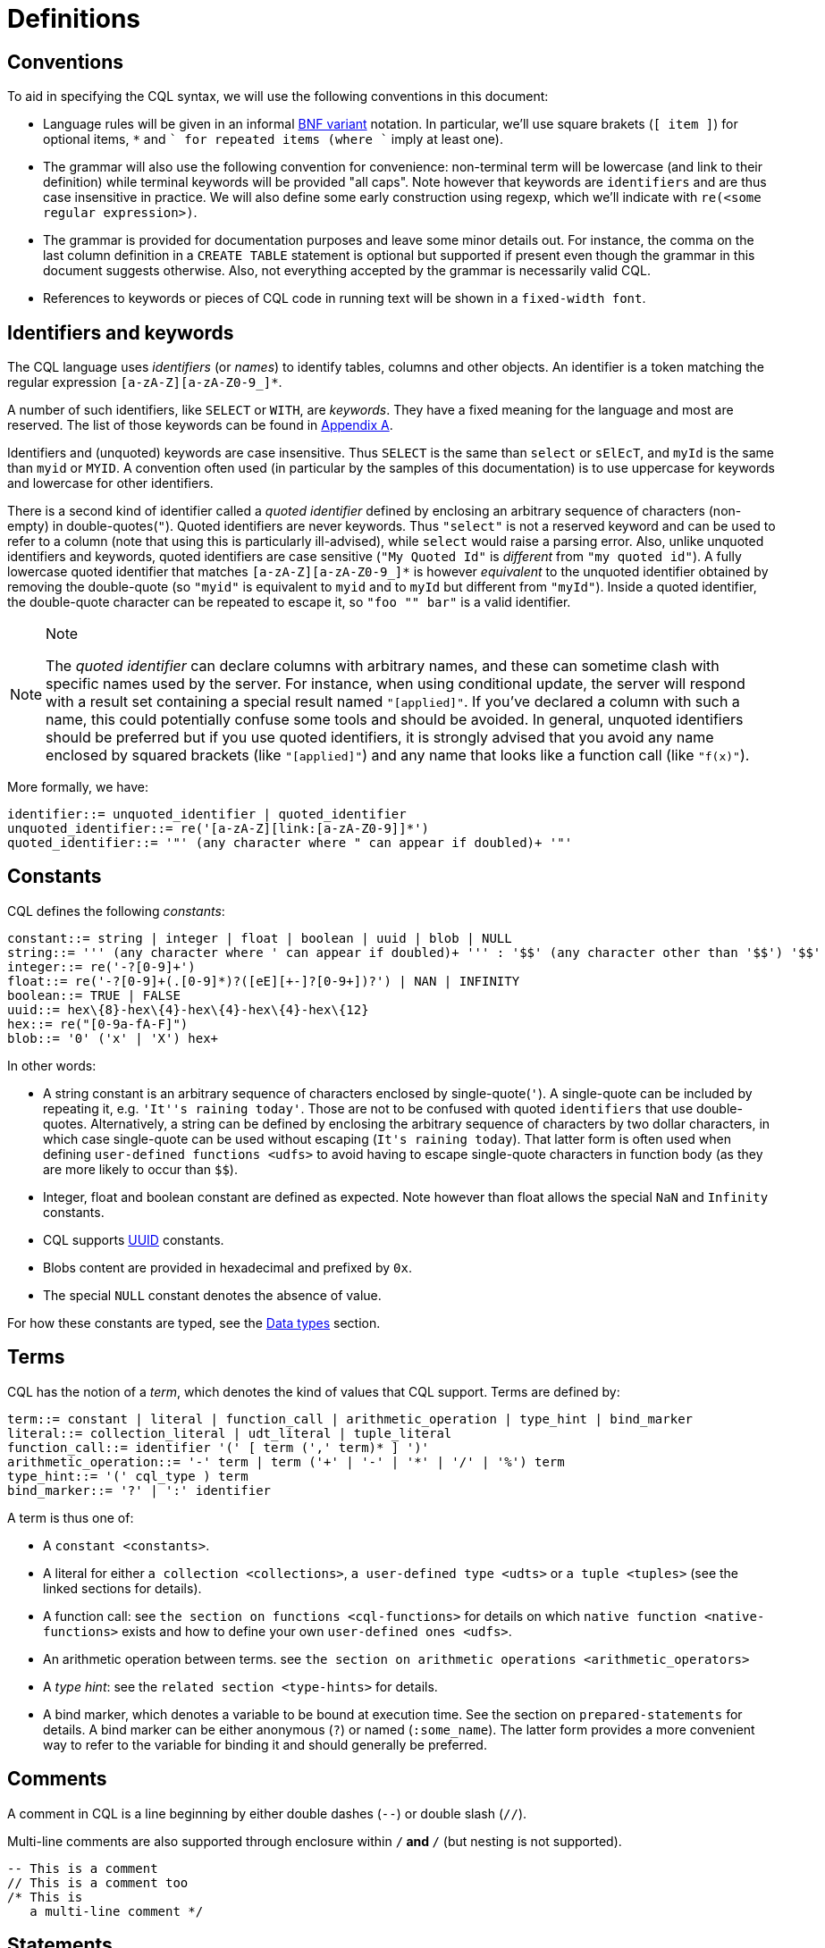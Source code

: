 = Definitions

== Conventions

To aid in specifying the CQL syntax, we will use the following
conventions in this document:

* Language rules will be given in an informal
http://en.wikipedia.org/wiki/Backus%E2%80%93Naur_Form#Variants[BNF
variant] notation. In particular, we'll use square brakets (`[ item ]`)
for optional items, `*` and `+` for repeated items (where `+` imply at
least one).
* The grammar will also use the following convention for convenience:
non-terminal term will be lowercase (and link to their definition) while
terminal keywords will be provided "all caps". Note however that
keywords are `identifiers` and are thus case insensitive in practice. We
will also define some early construction using regexp, which we'll
indicate with `re(<some regular expression>)`.
* The grammar is provided for documentation purposes and leave some
minor details out. For instance, the comma on the last column definition
in a `CREATE TABLE` statement is optional but supported if present even
though the grammar in this document suggests otherwise. Also, not
everything accepted by the grammar is necessarily valid CQL.
* References to keywords or pieces of CQL code in running text will be
shown in a `fixed-width font`.

[[identifiers]]
== Identifiers and keywords

The CQL language uses _identifiers_ (or _names_) to identify tables,
columns and other objects. An identifier is a token matching the regular
expression `[a-zA-Z][a-zA-Z0-9_]*`.

A number of such identifiers, like `SELECT` or `WITH`, are _keywords_.
They have a fixed meaning for the language and most are reserved. The
list of those keywords can be found in xref:cql/appendices.adoc#appendix-A[Appendix A].

Identifiers and (unquoted) keywords are case insensitive. Thus `SELECT`
is the same than `select` or `sElEcT`, and `myId` is the same than
`myid` or `MYID`. A convention often used (in particular by the samples
of this documentation) is to use uppercase for keywords and lowercase
for other identifiers.

There is a second kind of identifier called a _quoted identifier_
defined by enclosing an arbitrary sequence of characters (non-empty) in
double-quotes(`"`). Quoted identifiers are never keywords. Thus
`"select"` is not a reserved keyword and can be used to refer to a
column (note that using this is particularly ill-advised), while `select`
would raise a parsing error. Also, unlike unquoted identifiers
and keywords, quoted identifiers are case sensitive (`"My Quoted Id"` is
_different_ from `"my quoted id"`). A fully lowercase quoted identifier
that matches `[a-zA-Z][a-zA-Z0-9_]*` is however _equivalent_ to the
unquoted identifier obtained by removing the double-quote (so `"myid"`
is equivalent to `myid` and to `myId` but different from `"myId"`).
Inside a quoted identifier, the double-quote character can be repeated
to escape it, so `"foo "" bar"` is a valid identifier.

[NOTE]
.Note
====
The _quoted identifier_ can declare columns with arbitrary names, and
these can sometime clash with specific names used by the server. For
instance, when using conditional update, the server will respond with a
result set containing a special result named `"[applied]"`. If you’ve
declared a column with such a name, this could potentially confuse some
tools and should be avoided. In general, unquoted identifiers should be
preferred but if you use quoted identifiers, it is strongly advised that you
avoid any name enclosed by squared brackets (like `"[applied]"`) and any
name that looks like a function call (like `"f(x)"`).
====

More formally, we have:

[source, bnf]
----
identifier::= unquoted_identifier | quoted_identifier 
unquoted_identifier::= re('[a-zA-Z][link:[a-zA-Z0-9]]*') 
quoted_identifier::= '"' (any character where " can appear if doubled)+ '"'
----

== Constants

CQL defines the following _constants_:

[source, bnf]
----
constant::= string | integer | float | boolean | uuid | blob | NULL 
string::= ''' (any character where ' can appear if doubled)+ ''' : '$$' (any character other than '$$') '$$' 
integer::= re('-?[0-9]+') 
float::= re('-?[0-9]+(.[0-9]*)?([eE][+-]?[0-9+])?') | NAN | INFINITY 
boolean::= TRUE | FALSE 
uuid::= hex\{8}-hex\{4}-hex\{4}-hex\{4}-hex\{12}
hex::= re("[0-9a-fA-F]") 
blob::= '0' ('x' | 'X') hex+
----

In other words:

* A string constant is an arbitrary sequence of characters enclosed by
single-quote(`'`). A single-quote can be included by repeating it, e.g.
`'It''s raining today'`. Those are not to be confused with quoted
`identifiers` that use double-quotes. Alternatively, a string can be
defined by enclosing the arbitrary sequence of characters by two dollar
characters, in which case single-quote can be used without escaping
(`$$It's raining today$$`). That latter form is often used when defining
`user-defined functions <udfs>` to avoid having to escape single-quote
characters in function body (as they are more likely to occur than
`$$`).
* Integer, float and boolean constant are defined as expected. Note
however than float allows the special `NaN` and `Infinity` constants.
* CQL supports
https://en.wikipedia.org/wiki/Universally_unique_identifier[UUID]
constants.
* Blobs content are provided in hexadecimal and prefixed by `0x`.
* The special `NULL` constant denotes the absence of value.

For how these constants are typed, see the xref:cxql/types.adoc[Data types] section.

== Terms

CQL has the notion of a _term_, which denotes the kind of values that
CQL support. Terms are defined by:

[source, bnf]
----
term::= constant | literal | function_call | arithmetic_operation | type_hint | bind_marker 
literal::= collection_literal | udt_literal | tuple_literal 
function_call::= identifier '(' [ term (',' term)* ] ')'
arithmetic_operation::= '-' term | term ('+' | '-' | '*' | '/' | '%') term 
type_hint::= '(' cql_type ) term 
bind_marker::= '?' | ':' identifier
----

A term is thus one of:

* A `constant <constants>`.
* A literal for either `a collection <collections>`,
`a user-defined type <udts>` or `a tuple <tuples>` (see the linked
sections for details).
* A function call: see `the section on functions <cql-functions>` for
details on which `native function
<native-functions>` exists and how to define your own
`user-defined ones <udfs>`.
* An arithmetic operation between terms. see
`the section on arithmetic operations <arithmetic_operators>`
* A _type hint_: see the `related section <type-hints>` for details.
* A bind marker, which denotes a variable to be bound at execution time.
See the section on `prepared-statements` for details. A bind marker can
be either anonymous (`?`) or named (`:some_name`). The latter form
provides a more convenient way to refer to the variable for binding it
and should generally be preferred.

== Comments

A comment in CQL is a line beginning by either double dashes (`--`) or
double slash (`//`).

Multi-line comments are also supported through enclosure within `/*` and
`*/` (but nesting is not supported).

[source,cql]
----
-- This is a comment
// This is a comment too
/* This is
   a multi-line comment */
----

== Statements

CQL consists of statements that can be divided in the following
categories:

* `data-definition` statements, to define and change how the data is
stored (keyspaces and tables).
* `data-manipulation` statements, for selecting, inserting and deleting
data.
* `secondary-indexes` statements.
* `materialized-views` statements.
* `cql-roles` statements.
* `cql-permissions` statements.
* `User-Defined Functions <udfs>` statements.
* `udts` statements.
* `cql-triggers` statements.

All the statements are listed below and are described in the rest of
this documentation (see links above):

[source, bnf]
----
cql_statement::= statement [ ';' ] 
statement:=: ddl_statement : 
	| dml_statement
	| secondary_index_statement
	| materialized_view_statement 
	| role_or_permission_statement 
	| udf_statement 
	| udt_statement 
	| trigger_statement 
ddl_statement::= use_statement
	| create_keyspace_statement
	| alter_keyspace_statement
	| drop_keyspace_statement
	| create_table_statement
	| alter_table_statement
	| drop_table_statement
	| truncate_statement
dml_statement::= select_statement
	| insert_statement
	| update_statement
	| delete_statement
	| batch_statement
secondary_index_statement::= create_index_statement | drop_index_statement 
materialized_view_statement::= create_materialized_view_statement | drop_materialized_view_statement
role_or_permission_statement::= create_role_statement 
	| alter_role_statement
	| drop_role_statement
	| grant_role_statement
	| revoke_role_statement
	| list_roles_statement
	| grant_permission_statement
	| revoke_permission_statement
	| list_permissions_statement
	| create_user_statement
	| alter_user_statement
	| drop_user_statement
	| list_users_statement 
udf_statement::= create_function_statement
	| drop_function_statement
	| create_aggregate_statement
	| drop_aggregate_statement 
udt_statement::= create_type_statement
	| alter_type_statement
	| drop_type_statement
trigger_statement::= create_trigger_statement
	| drop_trigger_statement
----

== Prepared Statements

CQL supports _prepared statements_. Prepared statements are an
optimization that allows to parse a query only once but execute it
multiple times with different concrete values.

Any statement that uses at least one bind marker (see `bind_marker`)
will need to be _prepared_. After which the statement can be _executed_
by provided concrete values for each of its marker. The exact details of
how a statement is prepared and then executed depends on the CQL driver
used and you should refer to your driver documentation.
